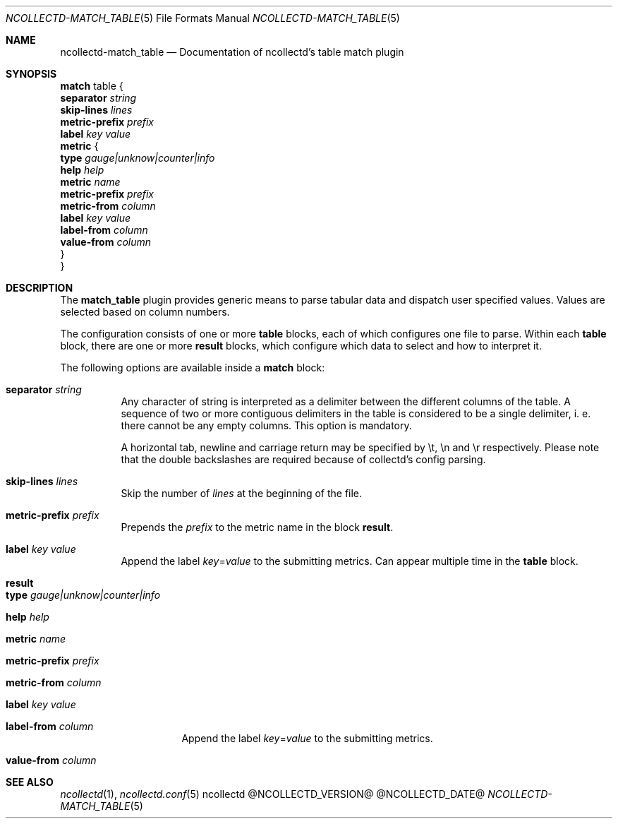 .\" SPDX-License-Identifier: GPL-2.0-only
.Dd @NCOLLECTD_DATE@
.Dt NCOLLECTD-MATCH_TABLE 5
.Os ncollectd @NCOLLECTD_VERSION@
.Sh NAME
.Nm ncollectd-match_table
.Nd Documentation of ncollectd's table match plugin
.Sh SYNOPSIS
.Bd -literal -compact
\fBmatch\fP table {
    \fBseparator\fP  \fIstring\fP
    \fBskip-lines\fP \fIlines\fP
    \fBmetric-prefix\fP \fIprefix\fP
    \fBlabel\fP \fIkey\fP \fIvalue\fP
    \fBmetric\fP {
        \fBtype\fP \fIgauge|unknow|counter|info\fP
        \fBhelp\fP \fIhelp\fP
        \fBmetric\fP \fIname\fP
        \fBmetric-prefix\fP \fIprefix\fP
        \fBmetric-from\fP \fIcolumn\fP
        \fBlabel\fP \fIkey\fP \fIvalue\fP
        \fBlabel-from\fP \fIcolumn\fP
        \fBvalue-from\fP \fIcolumn\fP
    }
}
.Ed
.Sh DESCRIPTION
The \fBmatch_table\fP plugin provides generic means to parse tabular data
and dispatch user specified values.
Values are selected based on column numbers.
.Pp
The configuration consists of one or more \fBtable\fP blocks, each of which
configures one file to parse.
Within each \fBtable\fP block, there are one or more \fBresult\fP blocks,
which configure which data to select and how to interpret it.
.Pp
The following options are available inside a \fBmatch\fP block:
.Bl -tag -width Ds
.It \fBseparator\fP \fIstring\fP
Any character of string is interpreted as a delimiter between the different
columns of the table.
A sequence of two or more contiguous delimiters in the table is considered
to be a single delimiter, i. e. there cannot be any empty columns.
This option is mandatory.
.Pp
A horizontal tab, newline and carriage return may be specified by \f(CW\\t\fP,
\f(CW\\n\fP and \f(CW\\r\fP respectively.
Please note that the double backslashes are required because of collectd's
config parsing.
.It \fBskip-lines\fP \fIlines\fP
Skip the number of \fIlines\fP at the beginning of the file.
.It \fBmetric-prefix\fP \fIprefix\fP
Prepends the \fIprefix\fP to the metric name in the block \fBresult\fP.
.It \fBlabel\fP \fIkey\fP \fIvalue\fP
Append the label \fIkey\fP=\fIvalue\fP to the submitting metrics.
Can appear multiple time in the \fBtable\fP block.
.It \fBresult\fP
.Bl -tag -width Ds
.It \fBtype\fP \fIgauge|unknow|counter|info\fP
.It \fBhelp\fP \fIhelp\fP
.It \fBmetric\fP \fIname\fP
.It \fBmetric-prefix\fP \fIprefix\fP
.It \fBmetric-from\fP \fIcolumn\fP
.It \fBlabel\fP \fIkey\fP \fIvalue\fP
.It \fBlabel-from\fP \fIcolumn\fP
Append the label \fIkey\fP=\fIvalue\fP to the submitting metrics.
.It \fBvalue-from\fP \fIcolumn\fP
.El
.El
.Sh "SEE ALSO"
.Xr ncollectd 1 ,
.Xr ncollectd.conf 5
